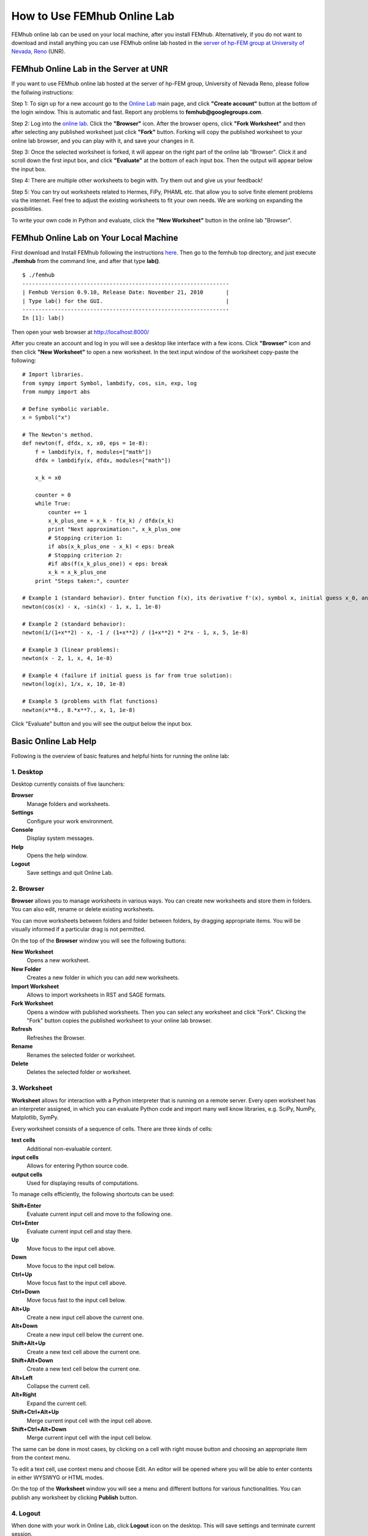 How to Use FEMhub Online Lab
============================
FEMhub online lab can be used on your local machine, after you install FEMhub.
Alternatively, if you do not want to download and install
anything you can use FEMhub online lab hosted in the `server of hp-FEM group at
University of Nevada, Reno <http://lab.femhub.org/>`_ (UNR).

FEMhub Online Lab in the Server at UNR
---------------------------------------------------------------
If you want to use FEMhub online lab hosted at the server of hp-FEM group, University of Nevada Reno,
please follow the follwing instructions:

Step 1: To sign up for a new account go to the `Online Lab
<http://lab.femhub.org/>`_ main page, and click **"Create account"** button at the
bottom of the login window.
This is automatic and fast. Report any problems to **femhub@googlegroups.com**.

Step 2: Log into the `online lab <http://lab.femhub.org/>`_. Click the
**"Browser"** icon. After the browser opens, click **"Fork Worksheet"** and
then after selecting any published worksheet just click **"Fork"** button.
Forking will copy the published worksheet to your online lab browser, and you
can play with it, and save your changes in it.

Step 3: Once the selected worksheet is forked, it will appear on the right part
of the online lab "Browser". Click it and scroll down the first input box, and click
**"Evaluate"** at the bottom of each input box. Then the output will appear below
the input box.

Step 4: There are multiple other worksheets to begin with. Try them out and give us your feedback!

Step 5: You can try out worksheets related to Hermes, FiPy, PHAML etc. that allow you
to solve finite element problems via the internet. Feel free to adjust the
existing worksheets to fit your own needs. We are working on expanding the
possibilities.

To write your own code in Python and evaluate, click the **"New Worksheet"**
button in the online lab "Browser".


FEMhub Online Lab on Your Local Machine
---------------------------------------

First download and Install FEMhub following the instructions `here
<http://femhub.org/doc/src/install_run.html>`_.
Then go to the femhub top directory, and just execute **./femhub** from the command line,
and after that type **lab()**.
::
    $ ./femhub
    ----------------------------------------------------------------
    | Femhub Version 0.9.10, Release Date: November 21, 2010       |
    | Type lab() for the GUI.                                      |
    ----------------------------------------------------------------
    In [1]: lab()

Then open your web browser at http://localhost:8000/

.. image:: img/femhub_lab.png
   :align: center
   :width: 800
   :height: 600
   :alt: Screenshot of FEMhub Online Lab

After you create an account and log in you will see a desktop like interface
with a few icons. Click **"Browser"** icon and then click **"New Worksheet"**
to open a new worksheet. In the text input window of the worksheet copy-paste the following:
::
    # Import libraries.
    from sympy import Symbol, lambdify, cos, sin, exp, log
    from numpy import abs

    # Define symbolic variable.
    x = Symbol("x")

    # The Newton's method.
    def newton(f, dfdx, x, x0, eps = 1e-8):
	f = lambdify(x, f, modules=["math"])
	dfdx = lambdify(x, dfdx, modules=["math"])

	x_k = x0

	counter = 0
	while True:
	    counter += 1
	    x_k_plus_one = x_k - f(x_k) / dfdx(x_k)
	    print "Next approximation:", x_k_plus_one
	    # Stopping criterion 1:
	    if abs(x_k_plus_one - x_k) < eps: break
	    # Stopping criterion 2:
	    #if abs(f(x_k_plus_one)) < eps: break
	    x_k = x_k_plus_one
	print "Steps taken:", counter

    # Example 1 (standard behavior). Enter function f(x), its derivative f'(x), symbol x, initial guess x_0, and tolerance epsilon:
    newton(cos(x) - x, -sin(x) - 1, x, 1, 1e-8)

    # Example 2 (standard behavior):
    newton(1/(1+x**2) - x, -1 / (1+x**2) / (1+x**2) * 2*x - 1, x, 5, 1e-8)

    # Example 3 (linear problems):
    newton(x - 2, 1, x, 4, 1e-8)

    # Example 4 (failure if initial guess is far from true solution):
    newton(log(x), 1/x, x, 10, 1e-8)

    # Example 5 (problems with flat functions)
    newton(x**8., 8.*x**7., x, 1, 1e-8)

Click "Evaluate" button and you will see the output below the input box.

.. image:: img/femhub_lab/worksheet.png
   :align: center
   :width: 800
   :height: 600
   :alt: Screenshot of FEMhub Online Lab

Basic Online Lab Help
---------------------
Following is the overview of basic features and helpful hints for running the online lab:

1. Desktop
~~~~~~~~~~
Desktop currently consists of five launchers:

**Browser**
    Manage folders and worksheets.
**Settings**
    Configure your work environment.
**Console**
    Display system messages.
**Help**
    Opens the help window.
**Logout**
    Save settings and quit Online Lab.

2. Browser
~~~~~~~~~~
**Browser** allows you to manage worksheets in various ways. You can create new worksheets and store them in folders. You can also edit, rename or delete existing worksheets.

You can move worksheets between folders and folder between folders, by dragging appropriate items. You will be visually informed if a particular drag is not permitted.

On the top of the **Browser** window you will see the following buttons:

**New Worksheet**
    Opens a new worksheet.
**New Folder**
    Creates a new folder in which you can add new worksheets.
**Import Worksheet**
    Allows to import worksheets in RST and SAGE formats.
**Fork Worksheet**
    Opens a window with published worksheets. Then you can select any worksheet and click "Fork". Clicking the "Fork" button copies the published worksheet to your online lab browser.
**Refresh**
    Refreshes the Browser.
**Rename**
    Renames the selected folder or worksheet.
**Delete**
    Deletes the selected folder or worksheet.

3. Worksheet
~~~~~~~~~~~~
**Worksheet** allows for interaction with a Python interpreter that is running on a remote server. Every open worksheet has an interpreter assigned, in which you can evaluate Python code and import many well know libraries, e.g. SciPy, NumPy, Matplotlib, SymPy.

Every worksheet consists of a sequence of cells. There are three kinds of cells:

**text cells**
    Additional non-evaluable content.
**input cells**
    Allows for entering Python source code.
**output cells**
    Used for displaying results of computations.

To manage cells efficiently, the following shortcuts can be used:

**Shift+Enter**
    Evaluate current input cell and move to the following one.
**Ctrl+Enter**
    Evaluate current input cell and stay there.
**Up**
    Move focus to the input cell above.
**Down**
    Move focus to the input cell below.
**Ctrl+Up**
    Move focus fast to the input cell above.
**Ctrl+Down**
    Move focus fast to the input cell below.
**Alt+Up**
    Create a new input cell above the current one.
**Alt+Down**
    Create a new input cell below the current one.
**Shift+Alt+Up**
    Create a new text cell above the current one.
**Shift+Alt+Down**
    Create a new text cell below the current one.
**Alt+Left**
    Collapse the current cell.
**Alt+Right**
    Expand the current cell.
**Shift+Ctrl+Alt+Up**
    Merge current input cell with the input cell above.
**Shift+Ctrl+Alt+Down**
    Merge current input cell with the input cell below.

The same can be done in most cases, by clicking on a cell with right mouse button and choosing an appropriate item from the context menu.

To edit a text cell, use context menu and choose Edit. An editor will be opened where you will be able to enter contents in either WYSIWYG or HTML modes.

On the top of the **Worksheet** window you will see a menu and different buttons for various functionalities. You can publish any worksheet by clicking **Publish** button.

4. Logout
~~~~~~~~~
When done with your work in Online Lab, click **Logout** icon on the desktop. This will save settings and terminate current session.
